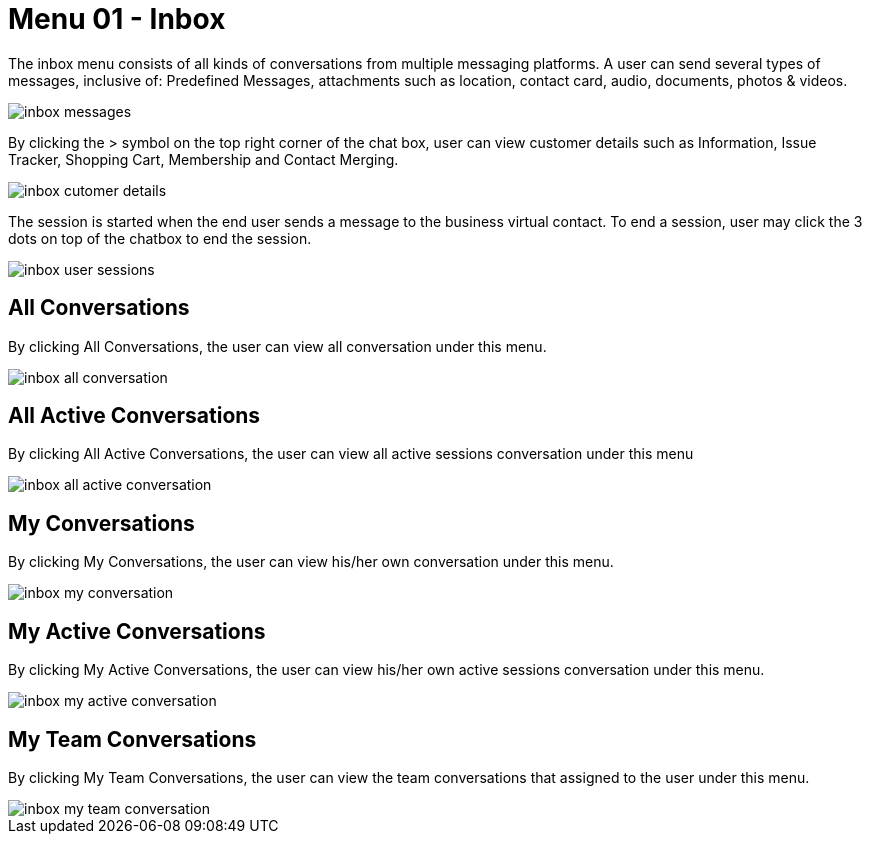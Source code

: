 [#h3_ucc_inbox]
= Menu 01 - Inbox

The inbox menu consists of all kinds of conversations from multiple messaging platforms.
A user can send several types of messages, inclusive of: Predefined Messages, attachments such as location, contact card, audio, documents, photos & videos. 

image::inbox_messages.png[]


By clicking the > symbol on the top right corner of the chat box, user can view customer details such as Information, Issue Tracker, Shopping Cart, Membership and Contact Merging.

image::inbox_cutomer_details.png[]


The session is started when the end user sends a message to the business virtual contact. 
To end a session, user may click the 3 dots on top of the chatbox to end the session.

image::inbox_user_sessions.png[]


== All Conversations

By clicking All Conversations, the user can view all conversation under this menu.

image::inbox_all_conversation.png[]


== All Active Conversations

By clicking All Active Conversations, the user can view all active sessions conversation under this menu

image::inbox_all_active_conversation.png[]


== My Conversations

By clicking My Conversations, the user can view his/her own conversation under this menu.

image::inbox_my_conversation.png[]


== My Active Conversations

By clicking My Active Conversations, the user can view his/her own active sessions conversation under this menu.

image::inbox_my_active_conversation.png[]


== My Team Conversations

By clicking My Team Conversations, the user can view the team conversations that assigned to the user under this menu.

image::inbox_my_team_conversation.png[]
